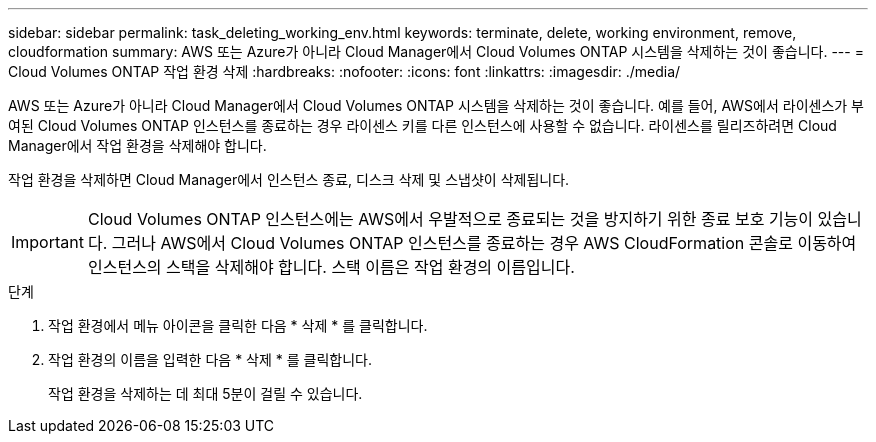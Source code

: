 ---
sidebar: sidebar 
permalink: task_deleting_working_env.html 
keywords: terminate, delete, working environment, remove, cloudformation 
summary: AWS 또는 Azure가 아니라 Cloud Manager에서 Cloud Volumes ONTAP 시스템을 삭제하는 것이 좋습니다. 
---
= Cloud Volumes ONTAP 작업 환경 삭제
:hardbreaks:
:nofooter: 
:icons: font
:linkattrs: 
:imagesdir: ./media/


[role="lead"]
AWS 또는 Azure가 아니라 Cloud Manager에서 Cloud Volumes ONTAP 시스템을 삭제하는 것이 좋습니다. 예를 들어, AWS에서 라이센스가 부여된 Cloud Volumes ONTAP 인스턴스를 종료하는 경우 라이센스 키를 다른 인스턴스에 사용할 수 없습니다. 라이센스를 릴리즈하려면 Cloud Manager에서 작업 환경을 삭제해야 합니다.

작업 환경을 삭제하면 Cloud Manager에서 인스턴스 종료, 디스크 삭제 및 스냅샷이 삭제됩니다.


IMPORTANT: Cloud Volumes ONTAP 인스턴스에는 AWS에서 우발적으로 종료되는 것을 방지하기 위한 종료 보호 기능이 있습니다. 그러나 AWS에서 Cloud Volumes ONTAP 인스턴스를 종료하는 경우 AWS CloudFormation 콘솔로 이동하여 인스턴스의 스택을 삭제해야 합니다. 스택 이름은 작업 환경의 이름입니다.

.단계
. 작업 환경에서 메뉴 아이콘을 클릭한 다음 * 삭제 * 를 클릭합니다.
. 작업 환경의 이름을 입력한 다음 * 삭제 * 를 클릭합니다.
+
작업 환경을 삭제하는 데 최대 5분이 걸릴 수 있습니다.


